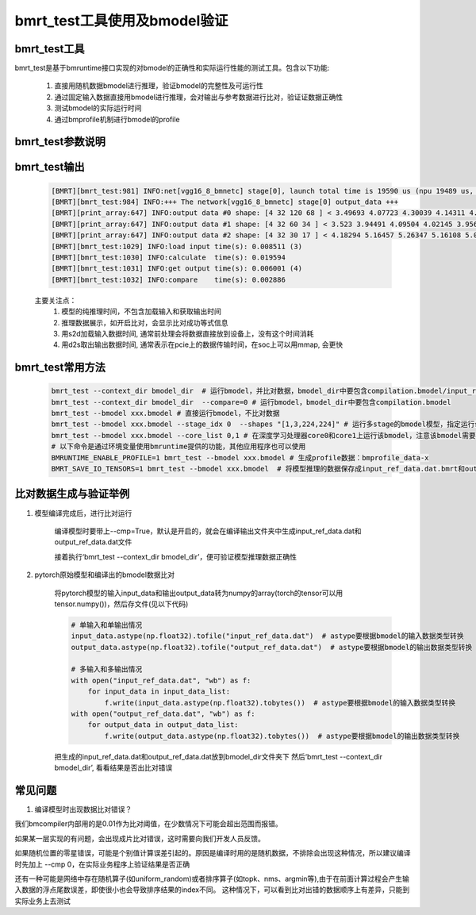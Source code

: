 bmrt_test工具使用及bmodel验证
============================================

bmrt_test工具
____________________________________________

bmrt_test是基于bmruntime接口实现的对bmodel的正确性和实际运行性能的测试工具。包含以下功能:

  1. 直接用随机数据bmodel进行推理，验证bmodel的完整性及可运行性
  2. 通过固定输入数据直接用bmodel进行推理，会对输出与参考数据进行比对，验证证数据正确性
  3. 测试bmodel的实际运行时间
  4. 通过bmprofile机制进行bmodel的profile


bmrt_test参数说明
_____________________________________________

   .. table:: bmrt_test主要参数说明
      :widths: 15 10 50

      +---------------+------------+-----------------------------------------------------------------+
      |    args       |    type    |                   Description                                   |
      +===============+============+=================================================================+
      |  context_dir  |   string   |  模型编译出的结果文件夹，比对数据也是编译时生成的, 默认开启比对 |
      |               |            |                                                                 |
      |               |            |  不比对时，文件夹中包含compilation.bmodel一个文件即可           |
      |               |            |                                                                 |
      |               |            |  开启比对时，文件夹中要包含compilation.bmodel,                  |
      |               |            |  input_ref_data.dat, output_ref_data.dat三个文件                |
      +---------------+------------+-----------------------------------------------------------------+
      |   bmodel      |   string   |  与context_dir二选一, 直接指定.bmodel文件,默认不开启比对        |
      +---------------+------------+-----------------------------------------------------------------+
      |    devid      |   int      |  可选, 在多芯平台上通过id指定运行设备, 默认是0                  |
      +---------------+------------+-----------------------------------------------------------------+
      |   compare     |   bool     |  可选, 0表示不开比对， 1表示开启比对                            |
      +---------------+------------+-----------------------------------------------------------------+
      |   accuracy_f  |   float    |  可选, 指定浮点数据比对误差门限，默认是0.01                     |
      +---------------+------------+-----------------------------------------------------------------+
      |   accuracy_i  |   int      |  可选, 指定整数数据比对误差门限，默认是0                        |
      +---------------+------------+-----------------------------------------------------------------+
      |    shapes     |  string    |  可选, 指定测试时的输入shapes, 默认用bmodel的编译输入shape.     |
      |               |            |                                                                 |
      |               |            |  格式为‘[x,x,x,x],[x,x]’,                                       |
      |               |            |  对应于模型的输入顺序和个数                                     |
      +---------------+------------+-----------------------------------------------------------------+
      |   loopnum     |   int      |  可选, 指定连续运行次数，默认是1                                |
      +---------------+------------+-----------------------------------------------------------------+
      |  thread_num   |   int      |  可选, 指定运行线程数目，默认是1，测试多线程正确性              |
      +---------------+------------+-----------------------------------------------------------------+
      |   net_idx     |   int      |  可选, 在包含多个网络的bmodel通过序号选择运行用的net            |
      +---------------+------------+-----------------------------------------------------------------+
      |  stage_idx    |   int      |  可选, 在包含多个stage的bmodel通过序号选择运行用的stage         |
      +---------------+------------+-----------------------------------------------------------------+
      |  subnet_time  |   bool     |  可选, 是否显示bmodel的subnet时间                               |
      +---------------+------------+-----------------------------------------------------------------+
      |  core_list    |   string   |  可选, 指定深度学习处理器core参数列表(仅对支持多核的硬件架构有效)         +
      +---------------+------------+-----------------------------------------------------------------+

bmrt_test输出
____________________________________________

  .. code-block:: shell

      [BMRT][bmrt_test:981] INFO:net[vgg16_8_bmnetc] stage[0], launch total time is 19590 us (npu 19489 us, cpu 101 us)  (1)
      [BMRT][bmrt_test:984] INFO:+++ The network[vgg16_8_bmnetc] stage[0] output_data +++
      [BMRT][print_array:647] INFO:output data #0 shape: [4 32 120 68 ] < 3.49693 4.07723 4.30039 4.14311 4.11042 4.23445 4.23644 4.23897 4.23897 4.23897 4.23897 4.23897 4.23897 4.23897 4.23897 4.23897 ... > len=1044480  (2)
      [BMRT][print_array:647] INFO:output data #1 shape: [4 32 60 34 ] < 3.523 3.94491 4.09504 4.02145 3.95682 3.96846 3.96972 3.97314 3.9728 3.9728 3.9728 3.9728 3.9728 3.9728 3.9728 3.9728 ... > len=261120
      [BMRT][print_array:647] INFO:output data #2 shape: [4 32 30 17 ] < 4.18294 5.16457 5.26347 5.16108 5.0436 4.99669 4.99279 4.99279 4.99279 4.99279 4.99279 4.99651 5.02305 5.0925 5.23303 5.24913 ... > len=65280
      [BMRT][bmrt_test:1029] INFO:load input time(s): 0.008511 (3)
      [BMRT][bmrt_test:1030] INFO:calculate  time(s): 0.019594
      [BMRT][bmrt_test:1031] INFO:get output time(s): 0.006001 (4)
      [BMRT][bmrt_test:1032] INFO:compare    time(s): 0.002886

  主要关注点：
    (1) 模型的纯推理时间，不包含加载输入和获取输出时间
    (2) 推理数据展示，如开启比对，会显示比对成功等式信息
    (3) 用s2d加载输入数据时间, 通常前处理会将数据直接放到设备上，没有这个时间消耗
    (4) 用d2s取出输出数据时间, 通常表示在pcie上的数据传输时间，在soc上可以用mmap, 会更快

bmrt_test常用方法
____________________________________________

  .. code-block:: shell

      bmrt_test --context_dir bmodel_dir  # 运行bmodel，并比对数据，bmodel_dir中要包含compilation.bmodel/input_ref_data.dat/output_ref_data.dat
      bmrt_test --context_dir bmodel_dir  --compare=0 # 运行bmodel，bmodel_dir中要包含compilation.bmodel
      bmrt_test --bmodel xxx.bmodel # 直接运行bmodel，不比对数据
      bmrt_test --bmodel xxx.bmodel --stage_idx 0  --shapes "[1,3,224,224]" # 运行多stage的bmodel模型，指定运行stage0的bmodel
      bmrt_test --bmodel xxx.bmodel --core_list 0,1 # 在深度学习处理器core0和core1上运行该bmodel，注意该bmodel需要能够支持多核运行，即需要在编译阶段指定运行的深度学习处理器core数量
      # 以下命令是通过环境变量使用bmruntime提供的功能，其他应用程序也可以使用
      BMRUNTIME_ENABLE_PROFILE=1 bmrt_test --bmodel xxx.bmodel # 生成profile数据：bmprofile_data-x
      BMRT_SAVE_IO_TENSORS=1 bmrt_test --bmodel xxx.bmodel  # 将模型推理的数据保存成input_ref_data.dat.bmrt和output_ref_data.dat.bmrt


比对数据生成与验证举例
____________________________________________

1. 模型编译完成后，进行比对运行

    编译模型时要带上\--cmp=True，默认是开启的，就会在编译输出文件夹中生成input_ref_data.dat和output_ref_data.dat文件

    接着执行‘bmrt_test \--context_dir bmodel_dir’，便可验证模型推理数据正确性

2. pytorch原始模型和编译出的bmodel数据比对

    将pytorch模型的输入input_data和输出output_data转为numpy的array(torch的tensor可以用tensor.numpy())，然后存文件(见以下代码)

    .. code-block:: python

        # 单输入和单输出情况
        input_data.astype(np.float32).tofile("input_ref_data.dat")  # astype要根据bmodel的输入数据类型转换
        output_data.astype(np.float32).tofile("output_ref_data.dat")  # astype要根据bmodel的输出数据类型转换

        # 多输入和多输出情况
        with open("input_ref_data.dat", "wb") as f:
            for input_data in input_data_list:
                f.write(input_data.astype(np.float32).tobytes())  # astype要根据bmodel的输入数据类型转换
        with open("output_ref_data.dat", "wb") as f:
            for output_data in output_data_list:
                f.write(output_data.astype(np.float32).tobytes())  # astype要根据bmodel的输出数据类型转换

    把生成的input_ref_data.dat和output_ref_data.dat放到bmodel_dir文件夹下
    然后‘bmrt_test \--context_dir bmodel_dir’, 看看结果是否出比对错误

常见问题
_________________

1. 编译模型时出现数据比对错误？

我们bmcompiler内部用的是0.01作为比对阈值，在少数情况下可能会超出范围而报错。

如果某一层实现的有问题，会出现成片比对错误，这时需要向我们开发人员反馈。

如果随机位置的零星错误，可能是个别值计算误差引起的。原因是编译时用的是随机数据，不排除会出现这种情况，所以建议编译时先加上 \--cmp 0，在实际业务程序上验证结果是否正确

还有一种可能是网络中存在随机算子(如uniform_random)或者排序算子(如topk、nms、argmin等),由于在前面计算过程会产生输入数据的浮点尾数误差，即使很小也会导致排序结果的index不同。 这种情况下，可以看到比对出错的数据顺序上有差异，只能到实际业务上去测试
